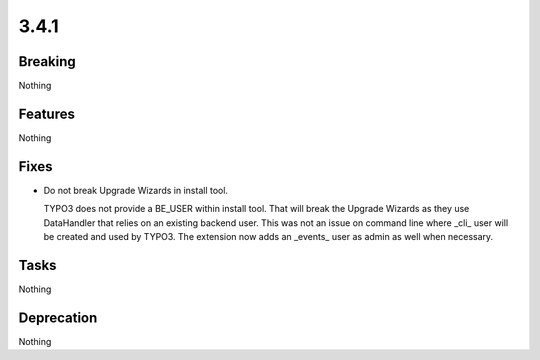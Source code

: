 3.4.1
=====

Breaking
--------

Nothing

Features
--------

Nothing

Fixes
-----

* Do not break Upgrade Wizards in install tool.

  TYPO3 does not provide a BE_USER within install tool.
  That will break the Upgrade Wizards as they use DataHandler that relies on an existing backend user.
  This was not an issue on command line where _cli_ user will be created and used by TYPO3.
  The extension now adds an _events_ user as admin as well when necessary.

Tasks
-----

Nothing

Deprecation
-----------

Nothing
